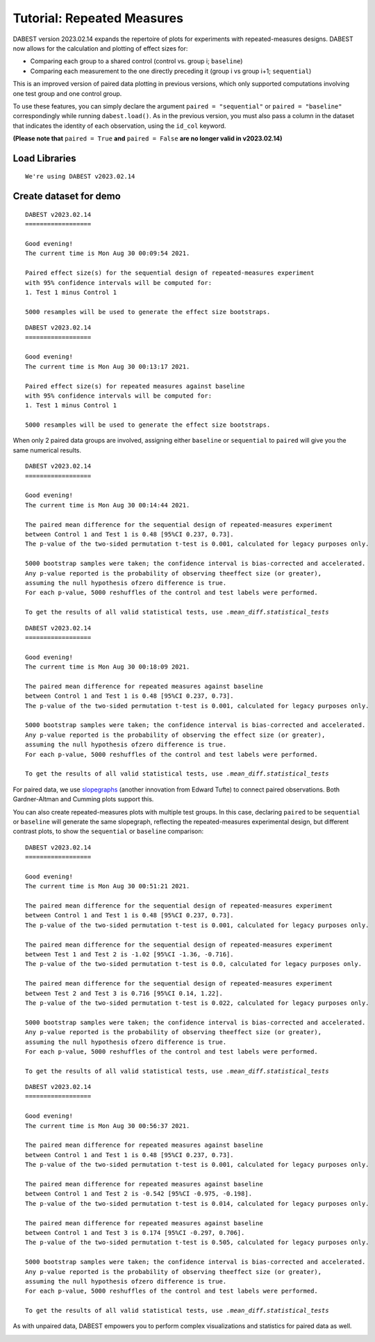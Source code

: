 .. _Repeated Measures Tutorial:

===========================
Tutorial: Repeated Measures
===========================

DABEST version 2023.02.14 expands the repertoire of plots for experiments with repeated-measures designs. DABEST now allows for the calculation and plotting of effect sizes for:

- Comparing each group to a shared control (control vs. group i; ``baseline``)
- Comparing each measurement to the one directly preceding it (group i vs group i+1; ``sequential``) 

This is an improved version of paired data plotting in previous versions, which only supported computations involving one test group and one control group.

To use these features, you can simply declare the argument ``paired = "sequential"`` or ``paired = "baseline"`` correspondingly while running ``dabest.load()``. As in the previous version, you must also pass a column in the dataset that indicates the identity of each observation, using the ``id_col`` keyword. 

**(Please note that** ``paired = True`` **and** ``paired = False`` **are no longer valid in v2023.02.14)**

Load Libraries
--------------

.. code-block:: python3
  :linenos:


    import numpy as np
    import pandas as pd
    import dabest

    print("We're using DABEST v{}".format(dabest.__version__))


.. parsed-literal::

    We're using DABEST v2023.02.14


Create dataset for demo
-----------------------

.. code-block:: python3
  :linenos:


    from scipy.stats import norm # Used in generation of populations.

    np.random.seed(9999) # Fix the seed so the results are replicable.
    # pop_size = 10000 # Size of each population.
    Ns = 20 # The number of samples taken from each population

    # Create samples
    c1 = norm.rvs(loc=3, scale=0.4, size=Ns)
    c2 = norm.rvs(loc=3.5, scale=0.75, size=Ns)
    c3 = norm.rvs(loc=3.25, scale=0.4, size=Ns)

    t1 = norm.rvs(loc=3.5, scale=0.5, size=Ns)
    t2 = norm.rvs(loc=2.5, scale=0.6, size=Ns)
    t3 = norm.rvs(loc=3, scale=0.75, size=Ns)
    t4 = norm.rvs(loc=3.5, scale=0.75, size=Ns)
    t5 = norm.rvs(loc=3.25, scale=0.4, size=Ns)
    t6 = norm.rvs(loc=3.25, scale=0.4, size=Ns)


    # Add a `gender` column for coloring the data.
    females = np.repeat('Female', Ns/2).tolist()
    males = np.repeat('Male', Ns/2).tolist()
    gender = females + males

    # Add an `id` column for paired data plotting.
    id_col = pd.Series(range(1, Ns+1))

    # Combine samples and gender into a DataFrame.
    df = pd.DataFrame({'Control 1' : c1,     'Test 1' : t1,
                       'Control 2' : c2,     'Test 2' : t2,
                       'Control 3' : c3,     'Test 3' : t3,
                       'Test 4'    : t4,     'Test 5' : t5, 'Test 6' : t6,
                       'Gender'    : gender, 'ID'  : id_col
                      })


.. code-block:: python3
  :linenos:


    two_groups_paired_sequential = dabest.load(df, idx=("Control 1", "Test 1"),
                                               paired="sequential", id_col="ID")

.. code-block:: python3
  :linenos:


    two_groups_paired_sequential




.. parsed-literal::

    DABEST v2023.02.14
    ==================
                
    Good evening!
    The current time is Mon Aug 30 00:09:54 2021.

    Paired effect size(s) for the sequential design of repeated-measures experiment 
    with 95% confidence intervals will be computed for:
    1. Test 1 minus Control 1

    5000 resamples will be used to generate the effect size bootstraps.



.. code-block:: python3
  :linenos:


    two_groups_paired_baseline = dabest.load(df, idx=("Control 1", "Test 1"),
                                  paired="baseline", id_col="ID")

.. code-block:: python3
  :linenos:


    two_groups_paired_baseline




.. parsed-literal::

    DABEST v2023.02.14
    ==================
                
    Good evening!
    The current time is Mon Aug 30 00:13:17 2021.

    Paired effect size(s) for repeated measures against baseline 
    with 95% confidence intervals will be computed for:
    1. Test 1 minus Control 1

    5000 resamples will be used to generate the effect size bootstraps.



When only 2 paired data groups are involved, assigning either ``baseline``
or ``sequential`` to ``paired`` will give you the same numerical results.

.. code-block:: python3
  :linenos:


    two_groups_paired_sequential.mean_diff




.. parsed-literal::

    DABEST v2023.02.14
    ==================
                
    Good evening!
    The current time is Mon Aug 30 00:14:44 2021.

    The paired mean difference for the sequential design of repeated-measures experiment 
    between Control 1 and Test 1 is 0.48 [95%CI 0.237, 0.73].
    The p-value of the two-sided permutation t-test is 0.001, calculated for legacy purposes only. 

    5000 bootstrap samples were taken; the confidence interval is bias-corrected and accelerated.
    Any p-value reported is the probability of observing theeffect size (or greater),
    assuming the null hypothesis ofzero difference is true.
    For each p-value, 5000 reshuffles of the control and test labels were performed.

    To get the results of all valid statistical tests, use `.mean_diff.statistical_tests`



.. code-block:: python3
  :linenos:


    two_groups_paired_baseline.mean_diff




.. parsed-literal::

    DABEST v2023.02.14
    ==================
                
    Good evening!
    The current time is Mon Aug 30 00:18:09 2021.

    The paired mean difference for repeated measures against baseline 
    between Control 1 and Test 1 is 0.48 [95%CI 0.237, 0.73].
    The p-value of the two-sided permutation t-test is 0.001, calculated for legacy purposes only. 

    5000 bootstrap samples were taken; the confidence interval is bias-corrected and accelerated.
    Any p-value reported is the probability of observing the effect size (or greater),
    assuming the null hypothesis ofzero difference is true.
    For each p-value, 5000 reshuffles of the control and test labels were performed.

    To get the results of all valid statistical tests, use `.mean_diff.statistical_tests`



For paired data, we use
`slopegraphs <https://www.edwardtufte.com/bboard/q-and-a-fetch-msg?msg_id=0003nk>`__
(another innovation from Edward Tufte) to connect paired observations.
Both Gardner-Altman and Cumming plots support this.

.. code-block:: python3
  :linenos:


    two_groups_paired_sequential.mean_diff.plot();



.. image:: _images/tutorial_32_0.png


.. code-block:: python3
  :linenos:


    two_groups_paired_sequential.mean_diff.plot(float_contrast=False);



.. image:: _images/tutorial_33_0.png


.. code-block:: python3
  :linenos:


    two_groups_paired_baseline.mean_diff.plot();



.. image:: _images/tutorial_32_0.png


.. code-block:: python3
  :linenos:


    two_groups_paired_baseline.mean_diff.plot(float_contrast=False);



.. image:: _images/tutorial_33_0.png

You can also create repeated-measures plots with multiple test groups. In
this case, declaring ``paired`` to be ``sequential`` or ``baseline`` will
generate the same slopegraph, reflecting the repeated-measures experimental design, but different contrast plots, to show the ``sequential`` or ``baseline`` comparison:

.. code-block:: python3
  :linenos:

    sequential_repeated_measures = dabest.load(df, idx=("Control 1", "Test 1", "Test 2", "Test 3"),
                                               paired="sequential", id_col="ID")

.. code-block:: python3
  :linenos:
  
    sequential_repeated_measures.mean_diff


.. parsed-literal::

    DABEST v2023.02.14
    ==================
                
    Good evening!
    The current time is Mon Aug 30 00:51:21 2021.

    The paired mean difference for the sequential design of repeated-measures experiment 
    between Control 1 and Test 1 is 0.48 [95%CI 0.237, 0.73].
    The p-value of the two-sided permutation t-test is 0.001, calculated for legacy purposes only. 

    The paired mean difference for the sequential design of repeated-measures experiment 
    between Test 1 and Test 2 is -1.02 [95%CI -1.36, -0.716].
    The p-value of the two-sided permutation t-test is 0.0, calculated for legacy purposes only. 

    The paired mean difference for the sequential design of repeated-measures experiment 
    between Test 2 and Test 3 is 0.716 [95%CI 0.14, 1.22].
    The p-value of the two-sided permutation t-test is 0.022, calculated for legacy purposes only. 

    5000 bootstrap samples were taken; the confidence interval is bias-corrected and accelerated.
    Any p-value reported is the probability of observing theeffect size (or greater),
    assuming the null hypothesis ofzero difference is true.
    For each p-value, 5000 reshuffles of the control and test labels were performed.

    To get the results of all valid statistical tests, use `.mean_diff.statistical_tests`



.. code-block:: python3
  :linenos:

    sequential_repeated_measures.mean_diff.plot();



.. image:: _images/tutorial_103_0.png


.. code-block:: python3
  :linenos:

    baseline_repeated_measures = dabest.load(df, idx=("Control 1", "Test 1", "Test 2", "Test 3"),
                                               paired="baseline", id_col="ID")



.. code-block:: python3
  :linenos:
  
    baseline_repeated_measures.mean_diff



.. parsed-literal::

    DABEST v2023.02.14
    ==================
                
    Good evening!
    The current time is Mon Aug 30 00:56:37 2021.

    The paired mean difference for repeated measures against baseline 
    between Control 1 and Test 1 is 0.48 [95%CI 0.237, 0.73].
    The p-value of the two-sided permutation t-test is 0.001, calculated for legacy purposes only. 

    The paired mean difference for repeated measures against baseline 
    between Control 1 and Test 2 is -0.542 [95%CI -0.975, -0.198].
    The p-value of the two-sided permutation t-test is 0.014, calculated for legacy purposes only. 

    The paired mean difference for repeated measures against baseline 
    between Control 1 and Test 3 is 0.174 [95%CI -0.297, 0.706].
    The p-value of the two-sided permutation t-test is 0.505, calculated for legacy purposes only. 

    5000 bootstrap samples were taken; the confidence interval is bias-corrected and accelerated.
    Any p-value reported is the probability of observing theeffect size (or greater),
    assuming the null hypothesis ofzero difference is true.
    For each p-value, 5000 reshuffles of the control and test labels were performed.

    To get the results of all valid statistical tests, use `.mean_diff.statistical_tests`




.. code-block:: python3
  :linenos:

    baseline_repeated_measures.mean_diff.plot();



.. image:: _images/tutorial_104_0.png

As with unpaired data, DABEST empowers you to perform complex visualizations and statistics for paired data as well.

.. code-block:: python3
  :linenos:

    multi_baseline_repeated_measures = dabest.load(df, idx=(("Control 1", "Test 1", "Test 2", "Test 3"),
                                                      ("Control 2", "Test 4", "Test 5", "Test 6")),
                                               paired="baseline", id_col="ID")
    multi_baseline_repeated_measures.mean_diff.plot();



.. image:: _images/tutorial_105_0.png